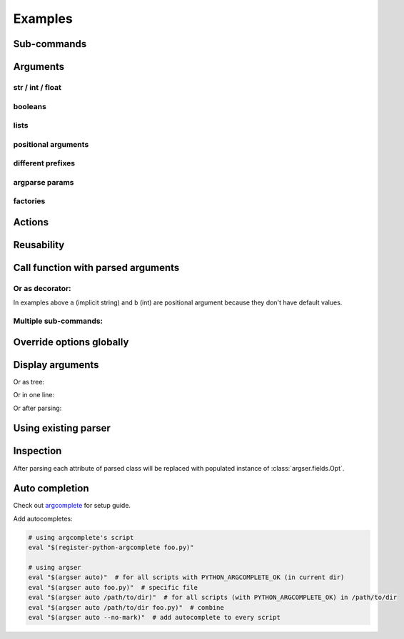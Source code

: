 Examples
=============

Sub-commands
************

.. doctest::

    >>> from argser import parse_args, sub_command

    >>> class Args:
    ...     a: bool
    ...     b = []
    ...     c = 5
    ...     class Sub1:
    ...         d = 1
    ...         e = '2'
    ...         class Sub11:
    ...             a = 5
    ...         sub11 = sub_command(Sub11)
    ...     sub1 = sub_command(Sub1)
    ...     class Sub2:
    ...         f = 1
    ...         g = '2'
    ...     sub2 = sub_command(Sub2)

    >>> args = parse_args(Args, '-a -c 10')
    >>> assert args.a is True
    >>> assert args.c == 10
    >>> assert args.sub1 is None
    >>> assert args.sub2 is None

    >>> args = parse_args(Args, '-a -c 10 sub1 -d 5 sub11 -a 6')
    >>> assert args.sub1.d == 5
    >>> assert args.sub1.sub11.a == 6
    >>> assert args.sub2 is None

    >>> args = parse_args(Args, '-a -c 10 sub2 -g "foo bar"')
    >>> assert args.sub1 is None
    >>> assert args.sub2.g == "foo bar"


Arguments
*********

str / int / float
-----------------

.. doctest::

    >>> from argser import Opt

    >>> class Args:
    ...     a: str  # default is None
    ...     b = 2  # default is 2
    ...     c: float = Opt(default=3.0, help="a3")  # default is 3.0, with additional help text

    >>> args = parse_args(Args, '-a "foo bar" -b 5 -c 4.2')
    >>> assert args.a == 'foo bar'
    >>> assert args.b == 5
    >>> assert args.c == 4.2


booleans
--------

.. doctest::

    >>> class Args:
    ...     a: bool  # default is None, to change use flags: -a or --no-a
    ...     b = True  # default is True, to change to False: ./script.py --no-b
    ...     c = False  # default is False, to change to True: ./script.py -c
    ...     d: bool = Opt(bool_flag=False)  # to change - specify value after flag: `-d 1` or `-d false` or ...

    >>> args = parse_args(Args, '-d 0')
    >>> assert args.a is None
    >>> assert args.b is True
    >>> assert args.c is False
    >>> assert args.d is False

    >>> args = parse_args(Args, '-a --no-b -c -d 1')
    >>> assert args.a is True
    >>> assert args.b is False
    >>> assert args.c is True
    >>> assert args.d is True


lists
-----

.. doctest::

    >>> from typing import List

    >>> class Args:
    ...     a = []  # default = [], type = str, nargs = *
    ...     b: List[int] = []  # default = [], type = int, nargs = *
    ...     c = [1.0]  # default = [], type = float, nargs = +
    ...     d: List[int] = Opt(default=[], nargs='+')  # default = [], type = int, nargs = +

    >>> args = parse_args(Args, '-a "foo bar" "baz"')
    >>> assert args.a == ["foo bar", "baz"]
    >>> args = parse_args(Args, '-b 1 2 3')
    >>> assert args.b == [1, 2, 3]
    >>> args = parse_args(Args, '-c 1.1 2.2')
    >>> assert args.c == [1.1, 2.2]
    >>> try:
    ...     args = parse_args(Args, '-d')  # error, -d should have more then one element
    ...     assert 0
    ... except SystemExit:
    ...     assert 1


positional arguments
--------------------

.. doctest::

    >>> from argser import Arg

    >>> class Args:
    ...     a: float = Arg()
    ...     b: str = Arg()

    >>> args = parse_args(Args, '5 "foo bar"')
    >>> assert args.a == 5
    >>> assert args.b == 'foo bar'


different prefixes
------------------

.. doctest::

    >>> from argser import Opt

    >>> class Args:
    ...     aaa: int = Opt(prefix='-')
    ...     bbb: int = Opt(prefix='++')

    >>> args = parse_args(Args, '-aaa 42 ++bbb 42')
    >>> assert args.aaa == 42
    >>> assert args.bbb == 42


argparse params
---------------

.. doctest::

    >>> from typing import List
    >>> from argser import Opt

    >>> class Args:
    ...     a = Opt(help="foo bar")  # with additional help message
    ...     b = Opt(action='count')
    ...     c: List[int] = Opt(action='append')

    >>> args = parse_args(Args, '-a foo -bbb -c 1 -c 2')
    >>> assert args.a == 'foo'
    >>> assert args.b == 3
    >>> assert args.c == [1, 2]


factories
---------

.. doctest::

    >>> from argser import Opt

    >>> def make_a(a: str):
    ...     return int(a) + 42

    >>> def make_b(b: str):
    ...     return b + '42'

    >>> class Args:
    ...     a: int = Opt(factory=make_a)
    ...     b = 'default', make_b, "help message for be"

    >>> args = parse_args(Args, '-a 2 -b "foo"')
    >>> assert args.a == 44
    >>> assert args.b == "foo42"


Actions
*******

.. doctest::

    >>> from argser import Opt

    >>> class Args:
    ...     a = Opt(action='store_const', default='42', const=42)

    >>> args = parse_args(Args, '')
    >>> assert args.a == '42'
    >>> args = parse_args(Args, '-a')
    >>> assert args.a == 42

.. doctest::

    >>> from typing import List
    >>> from argser import Opt

    >>> class Args:
    ...     a: List[int] = Opt(action='append', default=[])

    >>> args = parse_args(Args, '-a 1')
    >>> assert args.a == [1]

    >>> args = parse_args(Args, '-a 1 -a 2')
    >>> assert args.a == [1, 2]

.. doctest::

    >>> from argser import Opt
    >>> class Args:
    ...     verbose: int = Opt(action='count', default=0)

    >>> args = parse_args(Args, '')
    >>> assert args.verbose == 0

    >>> args = parse_args(Args, '-vvv')
    >>> assert args.verbose == 3


Reusability
***********

.. doctest::

    >>> class CommonArgs:
    ...     value: int
    ...     verbose = Opt(action='count', default=0)
    ...     model_path = 'foo.pkl'

    >>> class Args1(CommonArgs):
    ...     value: str  # redefine
    ...     epoch = 10

    >>> class Args2(CommonArgs):
    ...     type = 'bert'

    >>> args = parse_args(Args1, '--value "foo bar" --epoch 5')
    >>> assert args.epoch == 5
    >>> args = parse_args(Args2, '--value 10 --type albert')
    >>> assert args.type == 'albert'


Call function with parsed arguments
***********************************

.. doctest::

    >>> import argser

    >>> def main(a, b: int, c=1.2, d: List[bool]=None):
    ...     return [a, b, c, d]

    >>> assert argser.call(main, '1 2 -c 3.3 -d 1 0 1 1') == [
    ...     '1',
    ...     2,
    ...     3.3,
    ...     [True, False, True, True],
    ... ]

Or as decorator:
----------------

.. doctest::

    >>> import argser

    >>> @argser.call('1 2')
    ... def foo(a, b: int):
    ...     assert a == '1' and b == 2

In examples above ``a`` (implicit string) and ``b`` (int) are positional argument because they don't have default values.


Multiple sub-commands:
----------------------

.. doctest::

    >>> from argser import SubCommands
    >>> subs = SubCommands()

    >>> @subs.add(description="foo bar")
    ... def foo(): return 'foo'

    >>> @subs.add
    ... def bar(a, b: int): return [a, b]

    >>> subs.parse('foo')
    'foo'
    >>> subs.parse('bar 1 2')
    ['1', 2]


Override options globally
*************************

.. doctest::

    >>> import argser
    >>> class Args:
    ...     a = 1
    ...     b = True
    ...     ccc_ddd = 'foo'

    >>> args = argser.parse_args(
    ...     Args,
    ...     '+a 42 +b false +ccc+ddd "foo bar"',  # read from command if None
    ...     make_shortcuts=False,  # +ccc+ddd will not generate cd now
    ...     bool_flag=False,  # bool arg will require bool value near flag
    ...     prefix='+',  # change default prefix
    ...     repl=('_', '+'),  # change auto-replacer options (from, to)
    ...     override=True,  # only required if you need to override args defined with Opt/Arg
    ... )

    >>> assert args.a == 42
    >>> assert args.b is False
    >>> assert args.ccc_ddd == 'foo bar'


Display arguments
*****************

.. doctest::

    >>> from argser import sub_command, parse_args
    >>> class Args:
    ...     a = 1
    ...     b = 'foo'
    ...     class Sub:
    ...         a = 'foo bar'
    ...     sub = sub_command(Sub)
    >>> args = parse_args(
    ...     Args,
    ...     '-a 42 sub -a "fooooooooo baaaaaaaaaaaaaaar baaaaaaaaaaaaaaar"',
    ...     show='table',
    ... )
    arg    value     arg     value
    -----  -------   ------  -----------------------------
    a      42        sub__a  'fooooooooo baaaaaaaaaaaaaaar
    b      'foo'             baaaaaaaaaaaaaaar'


Or as tree:

.. doctest::

    >>> args = parse_args(
    ...     Args,
    ...     '-a 42 sub -a "fooooooooo baaaaaaaaaaaaaaar baaaaaaaaaaaaaaaz"',
    ...     show='tree',
    ... )
    Args
    ├ a = 42
    ├ b = 'foo'
    └ sub = Sub
      ├ a = 'fooooooooo baaaaaaaaaaaaaaar
      └     baaaaaaaaaaaaaaaz'

Or in one line:

.. doctest::

    >>> args = parse_args(
    ...     Args,
    ...     '-a 42 sub -a "fooooooooo baaaaaaaaaaaaaaar baaaaaaaaaaaaaaar"',
    ...     show=True,
    ... )
    Args(a=42, b='foo', sub=Sub(a='fooooooooo baaaaaaaaaaaaaaar baaaaaaaaaaaaaaar'))

Or after parsing:

.. doctest::

    >>> from argser import print_args
    >>> print_args(args, 'table')
    arg    value     arg     value
    -----  -------   ------  -----------------------------
    a      42        sub__a  'fooooooooo baaaaaaaaaaaaaaar
    b      'foo'             baaaaaaaaaaaaaaar'


Using existing parser
*********************

.. doctest::

    >>> from argparse import ArgumentParser, Namespace
    >>> parser = ArgumentParser(prog='prog')
    >>> action = parser.add_argument('--foo', default=42, type=int)

    >>> class Args:
    ...     __namespace__: Namespace  # just for hints in IDE
    ...     a = 1
    ...     b = True

    >>> args = parse_args(Args, '--foo 100 -a 5 --no-b', parser=parser, parser_prog='WILL NOT BE USED')
    >>> args.a, args.b
    (5, False)
    >>> args.__namespace__.foo
    100


Inspection
**********

After parsing each attribute of parsed class will be replaced with populated instance of :class:`argser.fields.Opt`.

.. doctest::

    >>> class Args:
    ...     a: bool
    ...     b = 1, "help for a"

    >>> args = parse_args(Args, '--no-a -b 2')

    >>> assert isinstance(Args.a, Opt)
    >>> assert Args.a.type is bool
    >>> assert args.a is False

    >>> assert isinstance(Args.b, Opt)
    >>> assert Args.b.type is int
    >>> assert Args.b.help == "help for a"
    >>> assert args.b == 2


Auto completion
***************

Check out argcomplete_ for setup guide.

.. _argcomplete: https://argcomplete.readthedocs.io/en/latest

Add autocompletes:

.. code-block:: bash

    # using argcomplete's script
    eval "$(register-python-argcomplete foo.py)"

    # using argser
    eval "$(argser auto)"  # for all scripts with PYTHON_ARGCOMPLETE_OK (in current dir)
    eval "$(argser auto foo.py)"  # specific file
    eval "$(argser auto /path/to/dir)"  # for all scripts (with PYTHON_ARGCOMPLETE_OK) in /path/to/dir
    eval "$(argser auto /path/to/dir foo.py)"  # combine
    eval "$(argser auto --no-mark)"  # add autocomplete to every script
